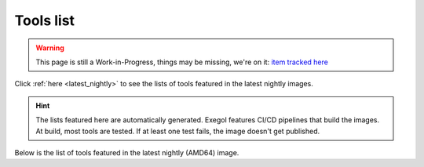 Tools list
===========

.. warning::
    This page is still a Work-in-Progress, things may be missing, we're on it: `item tracked here <https://github.com/orgs/ThePorgs/projects/1/views/1?pane=issue&itemId=21406532>`_

Click :ref:`here <latest_nightly>` to see the lists of tools featured in the latest nightly images.

.. hint::
    The lists featured here are automatically generated. Exegol features CI/CD pipelines that build the images. At build, most tools are tested. If at least one test fails, the image doesn't get published.

.. csv-table::
   :file: /assets/installed_tools/lists.csv
   :header-rows: 1

.. _latest_nightly:

Below is the list of tools featured in the latest nightly (AMD64) image.

.. csv-table::
   :file: /assets/installed_tools/latest_nightly_amd64.csv
   :header-rows: 1
